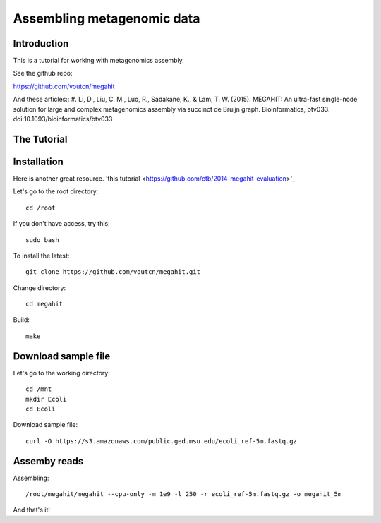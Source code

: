 Assembling metagenomic data
===============================================

Introduction
------------

This is a tutorial for working with metagonomics assembly.


See the github repo:

https://github.com/voutcn/megahit

And these articles::
#. Li, D., Liu, C. M., Luo, R., Sadakane, K., & Lam, T. W. (2015). MEGAHIT: An ultra-fast single-node solution for large and complex metagenomics assembly via succinct de Bruijn graph. Bioinformatics, btv033. doi:10.1093/bioinformatics/btv033

The Tutorial
------------

Installation
------------

Here is another great resource. 'this tutorial <https://github.com/ctb/2014-megahit-evaluation>'_

Let's go to the root directory::

	cd /root

If you don't have access, try this::

	sudo bash	
	
To install the latest::

    git clone https://github.com/voutcn/megahit.git

Change directory::

    cd megahit

Build::

    make
    
Download sample file
-------------

Let's go to the working directory::

	cd /mnt
	mkdir Ecoli
	cd Ecoli
	
Download sample file::

	curl -O https://s3.amazonaws.com/public.ged.msu.edu/ecoli_ref-5m.fastq.gz


Assemby reads
-------------

Assembling::

    /root/megahit/megahit --cpu-only -m 1e9 -l 250 -r ecoli_ref-5m.fastq.gz -o megahit_5m







And that's it!  


